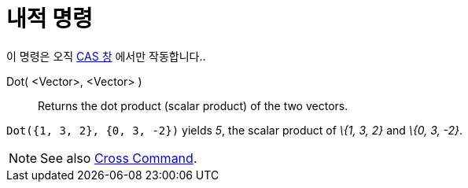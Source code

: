 = 내적 명령
:page-en: commands/Dot
ifdef::env-github[:imagesdir: /ko/modules/ROOT/assets/images]

이 명령은 오직 xref:/CAS_창.adoc[CAS 창] 에서만 작동합니다..

Dot( <Vector>, <Vector> )::
  Returns the dot product (scalar product) of the two vectors.

[EXAMPLE]
====

`++Dot({1, 3, 2}, {0, 3, -2})++` yields _5_, the scalar product of _\{1, 3, 2}_ and _\{0, 3, -2}_.

====

[NOTE]
====

See also xref:/s_index_php?title=Cross_Command_action=edit_redlink=1.adoc[Cross Command].

====
